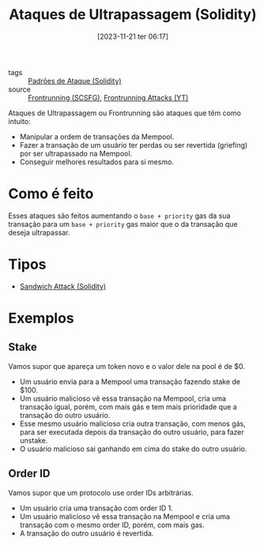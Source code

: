 :PROPERTIES:
:ID:       6911c4bd-108e-445d-bb96-b1f44ba32dd7
:END:
#+title: Ataques de Ultrapassagem (Solidity)
#+date: [2023-11-21 ter 06:17]
#+filetags: :solidity:attack:frontrun:
- tags :: [[id:63ff893c-2383-4955-b029-ec9c9a3cc672][Padrões de Ataque (Solidity)]]
- source :: [[https://scsfg.io/hackers/frontrunning/][Frontrunning (SCSFG)]], [[https://www.youtube.com/watch?v=DRZogmD647U&t=17134s][Frontrunning Attacks (YT)]]

Ataques de Ultrapassagem ou Frontrunning são ataques que têm como intuito:
- Manipular a ordem de transações da Mempool.
- Fazer a transação de um usuário ter perdas ou ser revertida (griefing) por ser ultrapassado na Mempool.
- Conseguir melhores resultados para si mesmo.

* Como é feito
Esses ataques são feitos aumentando o ~base + priority~ gas da sua transação para um ~base + priority~ gas maior que o da transação que deseja ultrapassar.

* Tipos
- [[id:23a3544c-2f43-427e-bdd7-0dfe253fcc1e][Sandwich Attack (Solidity)]]

* Exemplos
** Stake
Vamos supor que apareça um token novo e o valor dele na pool é de $0.
- Um usuário envia para a Mempool uma transação fazendo stake de $100.
- Um usuário malicioso vê essa transação na Mempool, cria uma transação igual, porém, com mais gás e tem mais prioridade que a transação do outro usuário.
- Esse mesmo usuário malicioso cria outra transação, com menos gás, para ser executada depois da transação do outro usuário, para fazer unstake.
- O usuário malicioso sai ganhando em cima do stake do outro usuário.

** Order ID
Vamos supor que um protocolo use order IDs arbitrárias.
- Um usuário cria uma transação com order ID 1.
- Um usuário malicioso vê essa transação na Mempool e cria uma transação com o mesmo order ID, porém, com mais gas.
- A transação do outro usuário é revertida.
